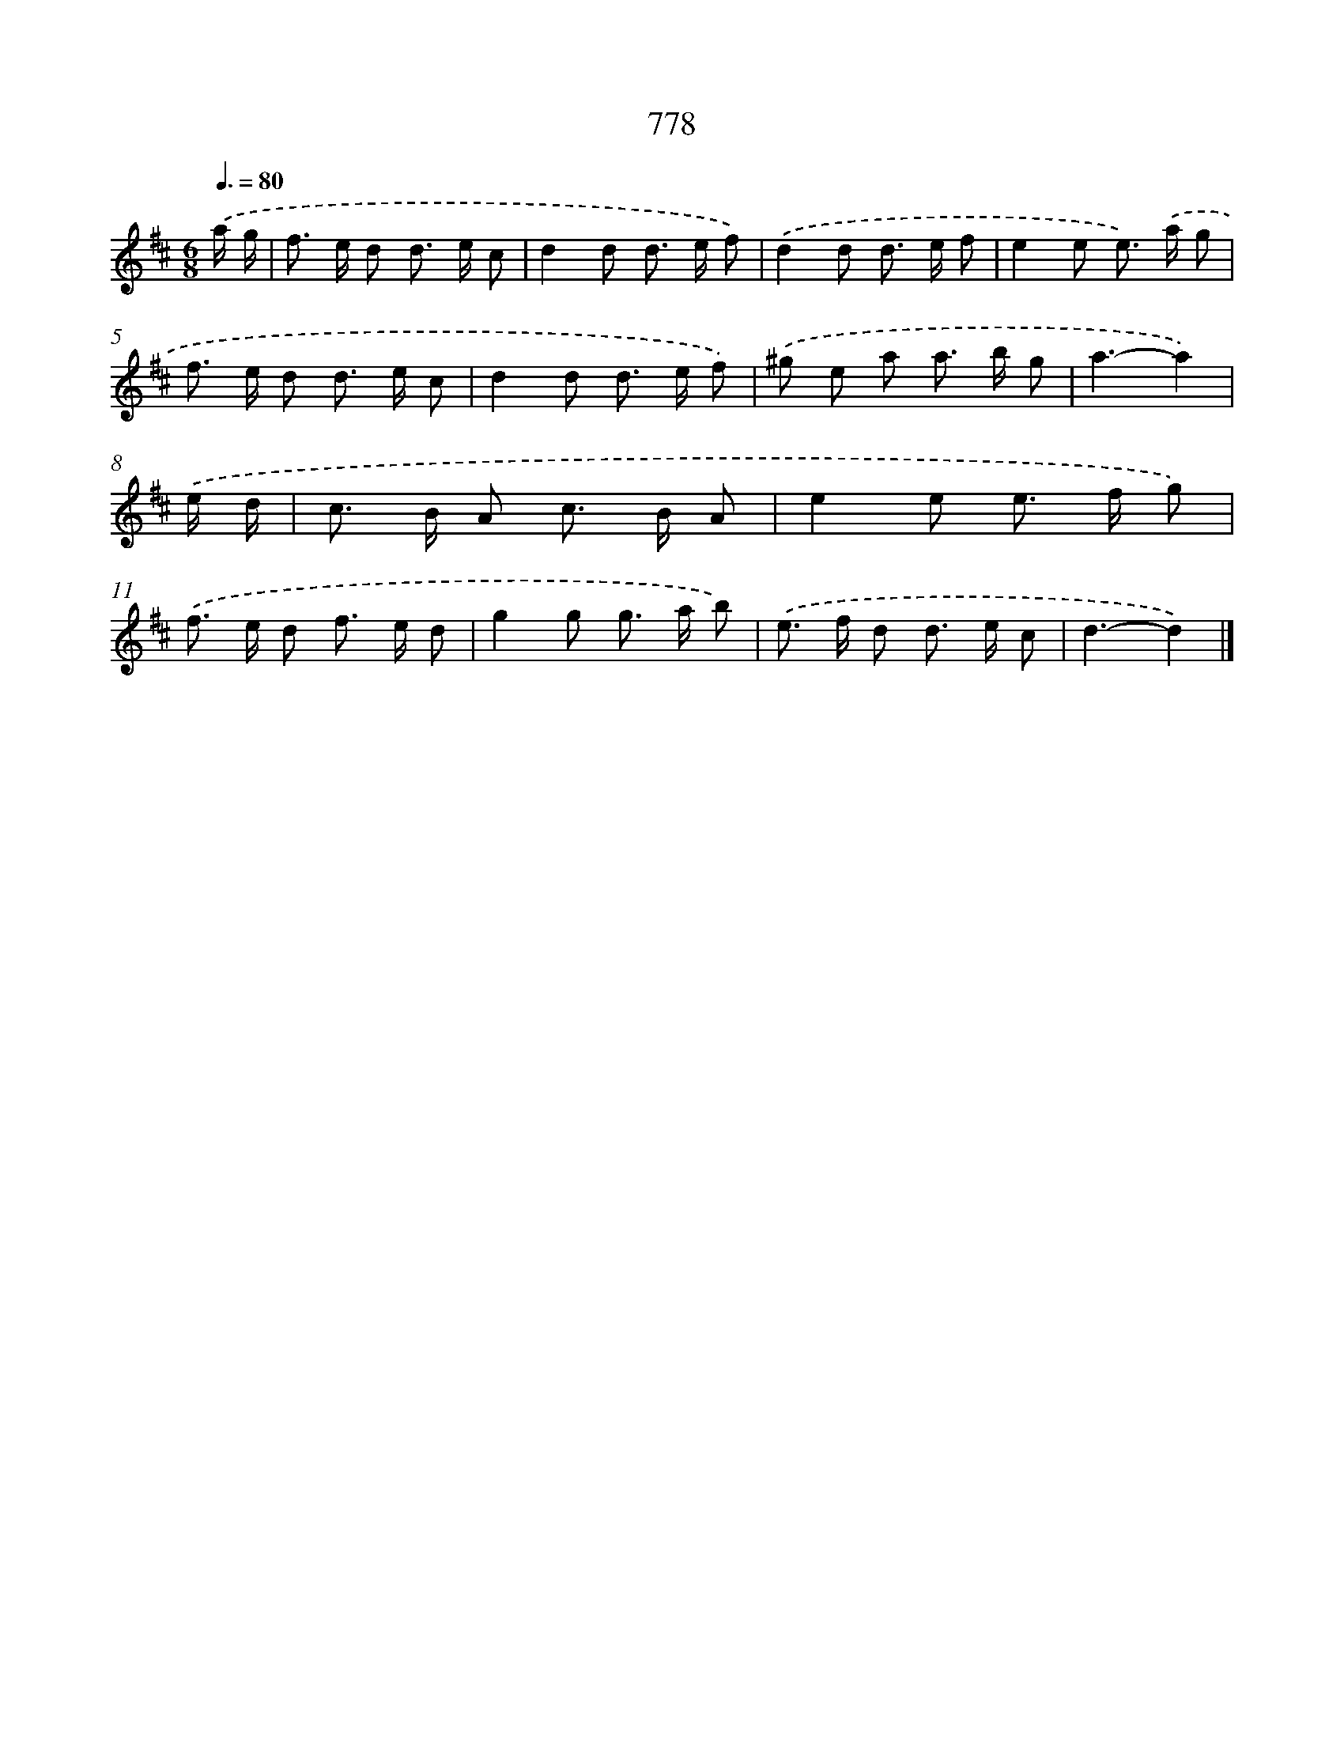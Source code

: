 X: 8537
T: 778
%%abc-version 2.0
%%abcx-abcm2ps-target-version 5.9.1 (29 Sep 2008)
%%abc-creator hum2abc beta
%%abcx-conversion-date 2018/11/01 14:36:48
%%humdrum-veritas 4292412533
%%humdrum-veritas-data 3498037607
%%continueall 1
%%barnumbers 0
L: 1/8
M: 6/8
Q: 3/8=80
K: D clef=treble
.('a/ g/ [I:setbarnb 1]|
f> e d d> e c |
d2d d> e f) |
.('d2d d> e f |
e2e e>) .('a g |
f> e d d> e c |
d2d d> e f) |
.('^g e a a> b g |
a3-a2) |
.('e/ d/ [I:setbarnb 9]|
c> B A c> B A |
e2e e> f g) |
.('f> e d f> e d |
g2g g> a b) |
.('e> f d d> e c |
d3-d2) |]
